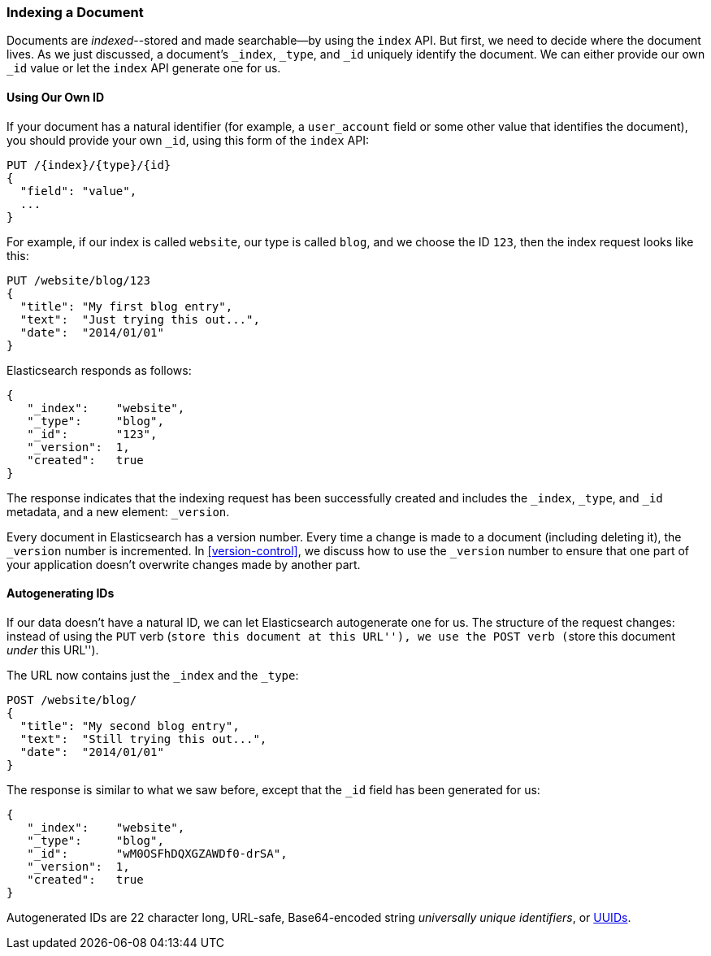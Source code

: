 [[index-doc]]
=== Indexing a Document

Documents are _indexed_--stored and made ((("documents", "indexing")))((("indexes", "indexing a document")))searchable--by using the `index`
API. But first, we need to decide where the document  lives.  As we just
discussed, a document's `_index`, `_type`, and `_id` uniquely identify the
document.  We can either provide our own `_id` value or let the `index` API
generate one for us.


==== Using Our Own ID

If your document has a natural ((("id", "providing for a document")))identifier (for example, a `user_account` field
or some other value that identifies the document), you should provide
your own `_id`, using this form of the `index` API:

[source,js]
--------------------------------------------------
PUT /{index}/{type}/{id}
{
  "field": "value",
  ...
}
--------------------------------------------------

For example, if our index is called `website`, our type is called `blog`,
and we choose the ID `123`, then the index request looks like this:

[source,js]
--------------------------------------------------
PUT /website/blog/123
{
  "title": "My first blog entry",
  "text":  "Just trying this out...",
  "date":  "2014/01/01"
}
--------------------------------------------------
// SENSE: 030_Data/10_Create_doc_123.json

Elasticsearch responds as follows:

[source,js]
--------------------------------------------------
{
   "_index":    "website",
   "_type":     "blog",
   "_id":       "123",
   "_version":  1,
   "created":   true
}
--------------------------------------------------


The response indicates that the indexing request has been successfully created
and includes the `_index`, `_type`, and `_id` metadata, and a new element:
`_version`.((("version number (documents)")))

Every document in Elasticsearch has a version number. Every time a change is
made to a document (including deleting it), the `_version` number is
incremented.  In <<version-control>>, we discuss how to use the `_version`
number to ensure that one part of your application doesn't overwrite changes
made by another part.

==== Autogenerating IDs

If our data doesn't have a natural ID, we can let Elasticsearch autogenerate
one for us.  ((("id", "autogenerating")))The structure of the request changes: instead of using ((("HTP methods", "POST")))the `PUT`
verb (``store this document at this URL''), we use the `POST` verb (``store this document _under_ this URL'').

The URL now contains just the `_index` and the `_type`:

[source,js]
--------------------------------------------------
POST /website/blog/
{
  "title": "My second blog entry",
  "text":  "Still trying this out...",
  "date":  "2014/01/01"
}
--------------------------------------------------
// SENSE: 030_Data/10_Create_doc_auto_ID.json

The response is similar to what we saw before, except that the `_id`
field has been generated for us:

[source,js]
--------------------------------------------------
{
   "_index":    "website",
   "_type":     "blog",
   "_id":       "wM0OSFhDQXGZAWDf0-drSA",
   "_version":  1,
   "created":   true
}
--------------------------------------------------

Autogenerated IDs are 22 character long, URL-safe, Base64-encoded string
_universally unique identifiers_, or((("UUIDs (universally unique identifiers)"))) http://en.wikipedia.org/wiki/Uuid[UUIDs].




